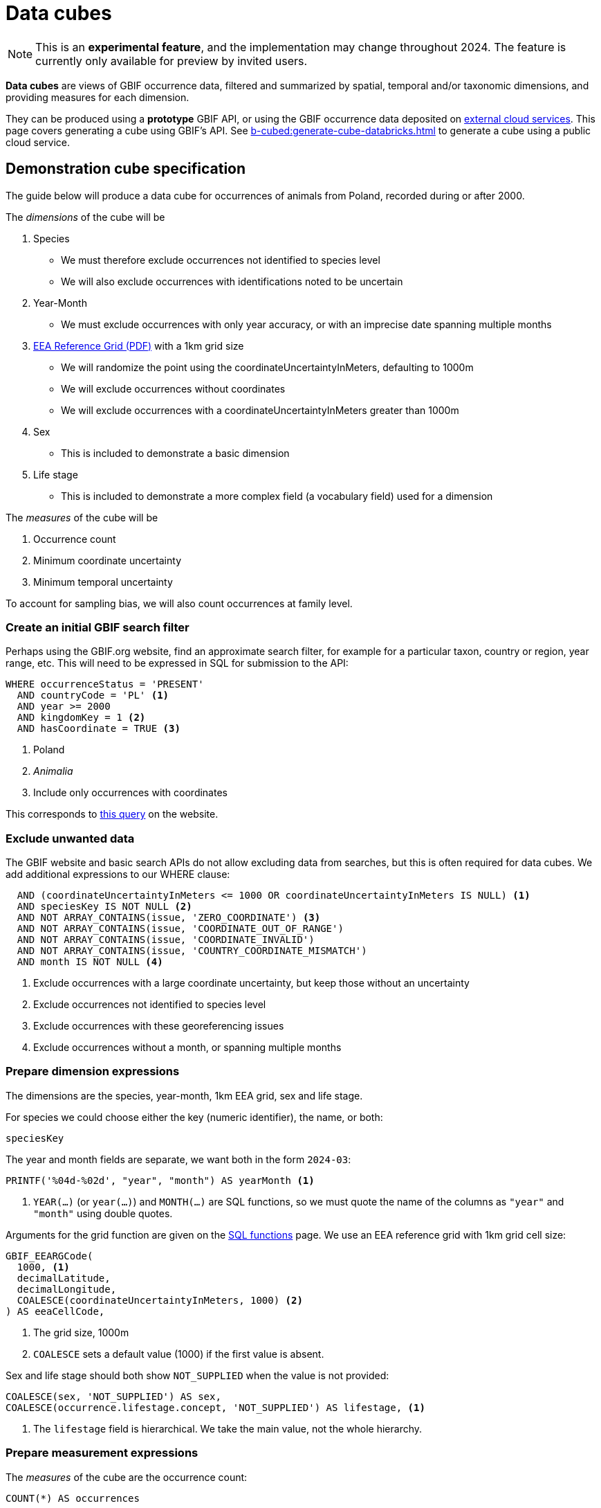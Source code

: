 = Data cubes

NOTE: This is an **experimental feature**, and the implementation may change throughout 2024.  The feature is currently only available for preview by invited users.

*Data cubes* are views of GBIF occurrence data, filtered and summarized by spatial, temporal and/or taxonomic dimensions, and providing measures for each dimension.

They can be produced using a *prototype* GBIF API, or using the GBIF occurrence data deposited on xref:cloud-services::index.adoc[external cloud services].  This page covers generating a cube using GBIF's API.  See xref:b-cubed:generate-cube-databricks.adoc[] to generate a cube using a public cloud service.

== Demonstration cube specification

The guide below will produce a data cube for occurrences of animals from Poland, recorded during or after 2000.

The _dimensions_ of the cube will be

. Species
** We must therefore exclude occurrences not identified to species level
** We will also exclude occurrences with identifications noted to be uncertain
. Year-Month
** We must exclude occurrences with only year accuracy, or with an imprecise date spanning multiple months
. https://www.eea.europa.eu/data-and-maps/data/eea-reference-grids-2/about-the-eea-reference-grid/eea_reference_grid_v1.pdf/at_download/file[EEA Reference Grid (PDF)] with a 1km grid size
** We will randomize the point using the coordinateUncertaintyInMeters, defaulting to 1000m
** We will exclude occurrences without coordinates
** We will exclude occurrences with a coordinateUncertaintyInMeters greater than 1000m
. Sex
** This is included to demonstrate a basic dimension
. Life stage
** This is included to demonstrate a more complex field (a vocabulary field) used for a dimension

The _measures_ of the cube will be

. Occurrence count
. Minimum coordinate uncertainty
. Minimum temporal uncertainty

To account for sampling bias, we will also count occurrences at family level.

=== Create an initial GBIF search filter

Perhaps using the GBIF.org website, find an approximate search filter, for example for a particular taxon, country or region, year range, etc.  This will need to be expressed in SQL for submission to the API:

[source,sql]
----
WHERE occurrenceStatus = 'PRESENT'
  AND countryCode = 'PL' <1>
  AND year >= 2000
  AND kingdomKey = 1 <2>
  AND hasCoordinate = TRUE <3>
----
<1> Poland
<2> _Animalia_
<3> Include only occurrences with coordinates

This corresponds to https://www.gbif.org/occurrence/search?country=PL&taxon_key=1&year=2000,*&occurrence_status=present[this query] on the website.

=== Exclude unwanted data

The GBIF website and basic search APIs do not allow excluding data from searches, but this is often required for data cubes.  We add additional expressions to our WHERE clause:

[source,sql]
----
  AND (coordinateUncertaintyInMeters <= 1000 OR coordinateUncertaintyInMeters IS NULL) <1>
  AND speciesKey IS NOT NULL <2>
  AND NOT ARRAY_CONTAINS(issue, 'ZERO_COORDINATE') <3>
  AND NOT ARRAY_CONTAINS(issue, 'COORDINATE_OUT_OF_RANGE')
  AND NOT ARRAY_CONTAINS(issue, 'COORDINATE_INVALID')
  AND NOT ARRAY_CONTAINS(issue, 'COUNTRY_COORDINATE_MISMATCH')
  AND month IS NOT NULL <4>
----
<1> Exclude occurrences with a large coordinate uncertainty, but keep those without an uncertainty
<2> Exclude occurrences not identified to species level
<3> Exclude occurrences with these georeferencing issues
<4> Exclude occurrences without a month, or spanning multiple months

=== Prepare dimension expressions

The dimensions are the species, year-month, 1km EEA grid, sex and life stage.

For species we could choose either the key (numeric identifier), the name, or both:

[source,sql]
----
speciesKey
----

The year and month fields are separate, we want both in the form `2024-03`:

[source,sql]
----
PRINTF('%04d-%02d', "year", "month") AS yearMonth <1>
----
<1> `YEAR(…)` (or `year(…)`) and `MONTH(…)` are SQL functions, so we must quote the name of the columns as `"year"` and `"month"` using double quotes.

Arguments for the grid function are given on the xref::api-sql-download-functions.adoc[SQL functions] page.  We use an EEA reference grid with 1km grid cell size:

[source,sql]
----
GBIF_EEARGCode(
  1000, <1>
  decimalLatitude,
  decimalLongitude,
  COALESCE(coordinateUncertaintyInMeters, 1000) <2>
) AS eeaCellCode,
----
<1> The grid size, 1000m
<2> `COALESCE` sets a default value (1000) if the first value is absent.

Sex and life stage should both show `NOT_SUPPLIED` when the value is not provided:

[source,sql]
----
COALESCE(sex, 'NOT_SUPPLIED') AS sex,
COALESCE(occurrence.lifestage.concept, 'NOT_SUPPLIED') AS lifestage, <1>
----
<1> The `lifestage` field is hierarchical. We take the main value, not the whole hierarchy.

=== Prepare measurement expressions

The _measures_ of the cube are the occurrence count:

[source,sql]
----
COUNT(*) AS occurrences
----

and the minimum coordinate uncertainty and temporal uncertainty:

[source,sql]
----
MIN(COALESCE(coordinateUncertaintyInMeters, 1000)) AS minCoordinateUncertaintyInMeters,
MIN(GBIF_TemporalUncertainty(eventDate)) AS minTemporalUncertainty
----

=== Add sampling bias expression

Measuring sampling bias requires including an occurrence count for a higher taxon, in this case the family.  This can be done using an SQL _window function_.  This is a more advanced SQL technique, see https://www.postgresql.org/docs/current/tutorial-window.html[the PostgreSQL documentation] which has a good introduction to the concept.

[source,sql]
----
IF(ISNULL(familyKey), NULL, SUM(COUNT(*)) OVER (PARTITION BY familyKey)) AS familyCount

-- The same, shown on several lines:
IF(ISNULL(familyKey), <1>
   NULL, <2>
     SUM(COUNT(*)) <3>
     OVER (PARTITION BY familyKey) <4>
) AS familyCount
----
<1> Test for a null family; we still want to include species without a family in GBIF's taxonomic backbone
<2> Value to return for a null family
<3> Measurement for the partition, the sum of the counts of the number of occurrences by species within this family
<4> Partition by the family

=== Write full query

The WHERE clause is the filter, and the dimensions and measurements are SELECT expressions which must also appear in the GROUP BY clause.

Typical data cubes will use an SQL query similar to this one:

////
If changing, also update this file and run a new cube:

https://github.com/gbif/occurrence/blob/dev/occurrence-download/example-jobs/tech-docs-poland-cube.sql

grep -v -- '--' tech-docs-poland-cube.sql | jq -R -s .
////

[source,sql]
----
SELECT <1>
  -- Dimensions: <2>
  PRINTF('%04d-%02d', "year", "month") AS yearMonth,
  GBIF_EEARGCode(
    1000,
    decimalLatitude,
    decimalLongitude,
    COALESCE(coordinateUncertaintyInMeters, 1000)
  ) AS eeaCellCode,
  familyKey,
  family,
  speciesKey,
  species,
  COALESCE(sex, 'NOT_SUPPLIED') AS sex,
  COALESCE(occurrence.lifestage.concept, 'NOT_SUPPLIED') AS lifestage,
  -- Measurements <3>
  COUNT(*) AS occurrences, <4>
  MIN(COALESCE(coordinateUncertaintyInMeters, 1000)) AS minCoordinateUncertaintyInMeters,
  MIN(GBIF_TemporalUncertainty(eventDate)) AS minTemporalUncertainty,
  -- Higher taxon measurement
  IF(ISNULL(familyKey), NULL, SUM(COUNT(*)) OVER (PARTITION BY familyKey)) AS familyCount
FROM
  occurrence
WHERE occurrenceStatus = 'PRESENT'
  AND countryCode = 'PL'
  AND "year" >= 2000
  AND kingdomKey = 1
  AND hasCoordinate = TRUE
  AND (coordinateUncertaintyInMeters <= 1000 OR coordinateUncertaintyInMeters IS NULL)
  AND speciesKey IS NOT NULL
  AND NOT ARRAY_CONTAINS(issue, 'ZERO_COORDINATE')
  AND NOT ARRAY_CONTAINS(issue, 'COORDINATE_OUT_OF_RANGE')
  AND NOT ARRAY_CONTAINS(issue, 'COORDINATE_INVALID')
  AND NOT ARRAY_CONTAINS(issue, 'COUNTRY_COORDINATE_MISMATCH')
  AND "month" IS NOT NULL
GROUP BY
  yearMonth,
  eeaCellCode,
  familyKey,
  family,
  speciesKey,
  species,
  sex,
  lifestage
ORDER BY <5>
  yearMonth DESC,
  eeaCellCode ASC,
  speciesKey ASC;
----
<1> These are the columns in the resulting cube, i.e. the dimensions and measurements for the cube.
<2> The dimensions must also appear in the `GROUP BY` section. They can include functions.
<3> The measurements must be SQL aggregate functions, like `COUNT`, `MIN`, `MAX`, `AVERAGE`, `SUM` etc
<4> `AS` gives a name to the column, used as the header in the result file
<5> The `ORDER BY` section is optional.

See xref::api-sql-download-functions.adoc[] for descriptions and arguments for the functions, including the `GBIF_EEARGCode` (EEA reference grid) function.

=== Submit the query to GBIF

See xref::api-sql-downloads.adoc[] for instructions.

A cube using this query is available https://www.gbif.org/occurrence/download/0099186-240321170329656[here].

[%header,format=tsv]
|===
yearmonth	eeacellcode	familykey	family	specieskey	species	sex	lifestage	occurrences	mincoordinateuncertaintyinmeters	mintemporaluncertainty	familycount
2024-03	1kmE4630N3262	6537	Limacidae	2295438	Limax maximus	NOT_SUPPLIED	NOT_SUPPLIED	1	122	60	548
2024-03	1kmE4630N3262	5298	Cervidae	5220126	Capreolus capreolus	NOT_SUPPLIED	NOT_SUPPLIED	1	122	60	4877
2024-03	1kmE4630N3263	9608	Emberizidae	2491557	Emberiza schoeniclus	NOT_SUPPLIED	NOT_SUPPLIED	1	31	60	57742
2024-03	1kmE4631N3260	9342	Rallidae	5228199	Gallinula chloropus	NOT_SUPPLIED	NOT_SUPPLIED	1	31	60	26391
2024-03	1kmE4631N3263	7782	Coccinellidae	1043171	Calvia quatuordecimguttata	NOT_SUPPLIED	NOT_SUPPLIED	1	1000	60	4996
2024-03	1kmE4632N3257	2986	Anatidae	2498036	Anser anser	NOT_SUPPLIED	NOT_SUPPLIED	1	122	60	186923
2024-03	1kmE4632N3258	2986	Anatidae	2498252	Alopochen aegyptiaca	NOT_SUPPLIED	NOT_SUPPLIED	1	61	60	186923
|===

